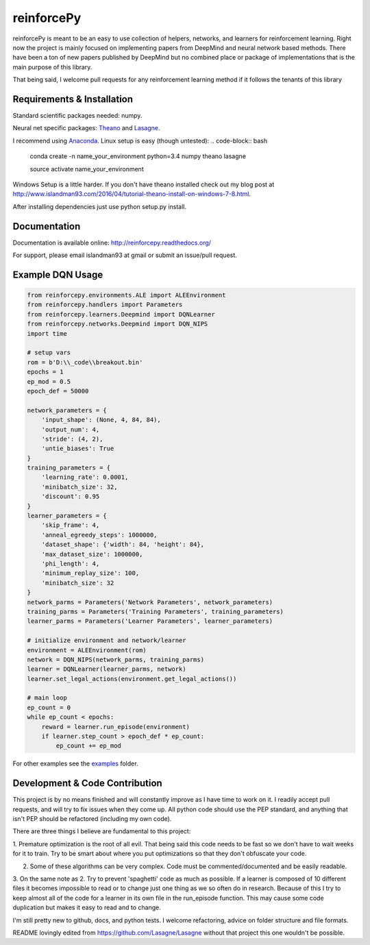 reinforcePy
===========

reinforcePy is meant to be an easy to use collection of helpers, networks, and learners for reinforcement learning.
Right now the project is mainly focused on implementing papers from DeepMind and neural network based methods. There
have been a ton of new papers published by DeepMind but no combined place or package of implementations that is the main
purpose of this library.

That being said, I welcome pull requests for any reinforcement learning method if it follows the tenants of this library

Requirements & Installation
---------------------------

Standard scientific packages needed: numpy.

Neural net specific packages: `Theano <https://github.com/Theano/Theano>`_ and
`Lasagne <https://github.com/Lasagne/Lasagne>`_.

I recommend using `Anaconda <https://www.continuum.io/downloads>`_. Linux setup is easy (though untested):
.. code-block:: bash

    conda create -n name_your_environment python=3.4 numpy theano lasagne
    
    source activate name_your_environment
    
    
Windows Setup is a little harder. If you don't have theano installed check out my blog post at
http://www.islandman93.com/2016/04/tutorial-theano-install-on-windows-7-8.html.

After installing dependencies just use python setup.py install.

Documentation
-------------

Documentation is available online: http://reinforcepy.readthedocs.org/

For support, please email islandman93 at gmail or submit an issue/pull request.

Example DQN Usage
-----------------

.. code-block:: python

    from reinforcepy.environments.ALE import ALEEnvironment
    from reinforcepy.handlers import Parameters
    from reinforcepy.learners.Deepmind import DQNLearner
    from reinforcepy.networks.Deepmind import DQN_NIPS
    import time

    # setup vars
    rom = b'D:\\_code\\breakout.bin'
    epochs = 1
    ep_mod = 0.5
    epoch_def = 50000

    network_parameters = {
        'input_shape': (None, 4, 84, 84),
        'output_num': 4,
        'stride': (4, 2),
        'untie_biases': True
    }
    training_parameters = {
        'learning_rate': 0.0001,
        'minibatch_size': 32,
        'discount': 0.95
    }
    learner_parameters = {
        'skip_frame': 4,
        'anneal_egreedy_steps': 1000000,
        'dataset_shape': {'width': 84, 'height': 84},
        'max_dataset_size': 1000000,
        'phi_length': 4,
        'minimum_replay_size': 100,
        'minibatch_size': 32
    }
    network_parms = Parameters('Network Parameters', network_parameters)
    training_parms = Parameters('Training Parameters', training_parameters)
    learner_parms = Parameters('Learner Parameters', learner_parameters)

    # initialize environment and network/learner
    environment = ALEEnvironment(rom)
    network = DQN_NIPS(network_parms, training_parms)
    learner = DQNLearner(learner_parms, network)
    learner.set_legal_actions(environment.get_legal_actions())

    # main loop
    ep_count = 0
    while ep_count < epochs:
        reward = learner.run_episode(environment)
        if learner.step_count > epoch_def * ep_count:
            ep_count += ep_mod


For other examples see the `examples <examples/>`_ folder.

Development & Code Contribution
-------------------------------

This project is by no means finished and will constantly improve as I have time to work on it. I readily accept pull
requests, and will try to fix issues when they come up. All python code should use the PEP standard, and anything that
isn't PEP should be refactored (including my own code).

There are three things I believe are fundamental to this project:

1.  Premature optimization is the root of all evil. That being said this code needs to be fast so we don't have to wait
weeks for it to train. Try to be smart about where you put optimizations so that they don't obfuscate your code.

2.  Some of these algorithms can be very complex. Code must be commented/documented and be easily readable.

3.  On the same note as 2. Try to prevent 'spaghetti' code as much as possible. If a learner is composed of
10 different files it becomes impossible to read or to change just one thing as we so often do in research. Because of
this I try to keep almost all of the code for a learner in its own file in the run_episode function. This may cause some
code duplication but makes it easy to read and to change.


I'm still pretty new to github, docs, and python tests. I welcome refactoring, advice on folder structure and file
formats.

README lovingly edited from https://github.com/Lasagne/Lasagne without that project this one wouldn't be possible.
